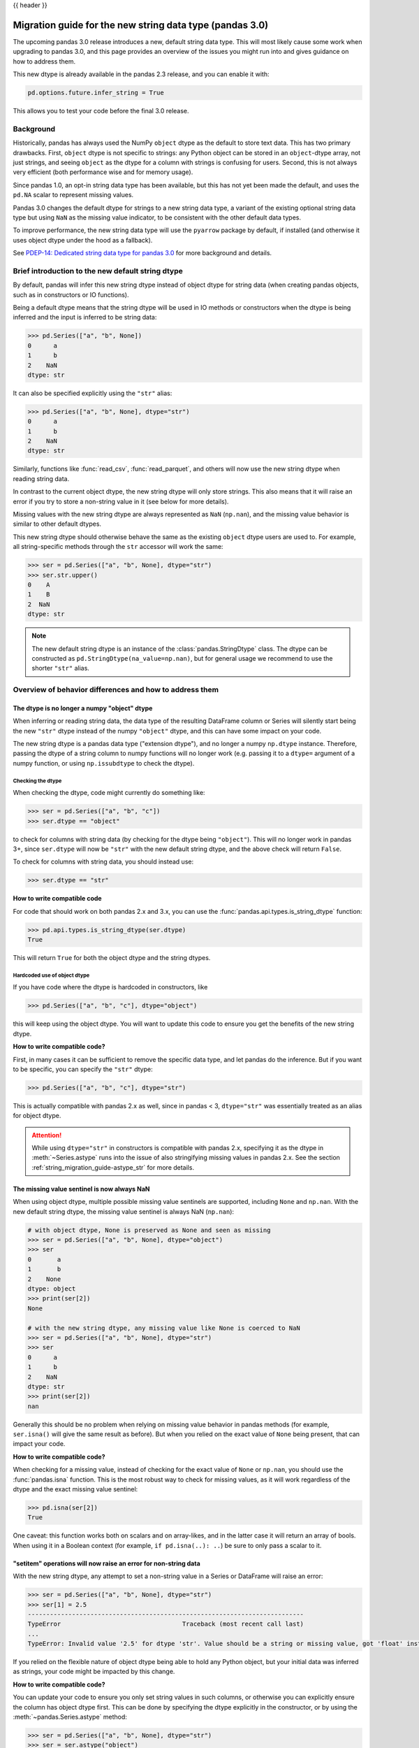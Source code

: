 {{ header }}

.. _string_migration_guide:

=========================================================
Migration guide for the new string data type (pandas 3.0)
=========================================================

The upcoming pandas 3.0 release introduces a new, default string data type. This
will most likely cause some work when upgrading to pandas 3.0, and this page
provides an overview of the issues you might run into and gives guidance on how
to address them.

This new dtype is already available in the pandas 2.3 release, and you can
enable it with:

.. code-block:: python

    pd.options.future.infer_string = True

This allows you to test your code before the final 3.0 release.

Background
----------

Historically, pandas has always used the NumPy ``object`` dtype as the default
to store text data. This has two primary drawbacks. First, ``object`` dtype is
not specific to strings: any Python object can be stored in an ``object``-dtype
array, not just strings, and seeing ``object`` as the dtype for a column with
strings is confusing for users. Second, this is not always very efficient (both
performance wise and for memory usage).

Since pandas 1.0, an opt-in string data type has been available, but this has
not yet been made the default, and uses the ``pd.NA`` scalar to represent
missing values.

Pandas 3.0 changes the default dtype for strings to a new string data type,
a variant of the existing optional string data type but using ``NaN`` as the
missing value indicator, to be consistent with the other default data types.

To improve performance, the new string data type will use the ``pyarrow``
package by default, if installed (and otherwise it uses object dtype under the
hood as a fallback).

See `PDEP-14: Dedicated string data type for pandas 3.0 <https://pandas.pydata.org/pdeps/0014-string-dtype.html>`__
for more background and details.

.. - brief primer on the new dtype

.. - Main characteristics:
..    - inferred by default (Default inference of a string dtype)
..    - only strings (setitem with non string fails)
..    - missing values sentinel is always NaN and uses NaN semantics

.. - Breaking changes:
..    - dtype is no longer object dtype
..    - None gets coerced to NaN
..    - setitem raises an error for non-string data

Brief introduction to the new default string dtype
--------------------------------------------------

By default, pandas will infer this new string dtype instead of object dtype for
string data (when creating pandas objects, such as in constructors or IO
functions).

Being a default dtype means that the string dtype will be used in IO methods or
constructors when the dtype is being inferred and the input is inferred to be
string data:

.. code-block:: python

   >>> pd.Series(["a", "b", None])
   0      a
   1      b
   2    NaN
   dtype: str

It can also be specified explicitly using the ``"str"`` alias:

.. code-block:: python

   >>> pd.Series(["a", "b", None], dtype="str")
   0      a
   1      b
   2    NaN
   dtype: str

Similarly, functions like :func:`read_csv`, :func:`read_parquet`, and others
will now use the new string dtype when reading string data.

In contrast to the current object dtype, the new string dtype will only store
strings. This also means that it will raise an error if you try to store a
non-string value in it (see below for more details).

Missing values with the new string dtype are always represented as ``NaN`` (``np.nan``),
and the missing value behavior is similar to other default dtypes.

This new string dtype should otherwise behave the same as the existing
``object`` dtype users are used to. For example, all string-specific methods
through the ``str`` accessor will work the same:

.. code-block:: python

   >>> ser = pd.Series(["a", "b", None], dtype="str")
   >>> ser.str.upper()
   0    A
   1    B
   2  NaN
   dtype: str

.. note::

   The new default string dtype is an instance of the :class:`pandas.StringDtype`
   class. The dtype can be constructed as ``pd.StringDtype(na_value=np.nan)``,
   but for general usage we recommend to use the shorter ``"str"`` alias.

Overview of behavior differences and how to address them
---------------------------------------------------------

The dtype is no longer a numpy "object" dtype
~~~~~~~~~~~~~~~~~~~~~~~~~~~~~~~~~~~~~~~~~~~~~

When inferring or reading string data, the data type of the resulting DataFrame
column or Series will silently start being the new ``"str"`` dtype instead of
the numpy ``"object"`` dtype, and this can have some impact on your code.

The new string dtype is a pandas data type ("extension dtype"), and no longer a
numpy ``np.dtype`` instance. Therefore, passing the dtype of a string column to
numpy functions will no longer work (e.g. passing it to a ``dtype=`` argument
of a numpy function, or using ``np.issubdtype`` to check the dtype).

Checking the dtype
^^^^^^^^^^^^^^^^^^

When checking the dtype, code might currently do something like:

.. code-block:: python

   >>> ser = pd.Series(["a", "b", "c"])
   >>> ser.dtype == "object"

to check for columns with string data (by checking for the dtype being
``"object"``). This will no longer work in pandas 3+, since ``ser.dtype`` will
now be ``"str"`` with the new default string dtype, and the above check will
return ``False``.

To check for columns with string data, you should instead use:

.. code-block:: python

   >>> ser.dtype == "str"

**How to write compatible code**

For code that should work on both pandas 2.x and 3.x, you can use the
:func:`pandas.api.types.is_string_dtype` function:

.. code-block:: python

   >>> pd.api.types.is_string_dtype(ser.dtype)
   True

This will return ``True`` for both the object dtype and the string dtypes.

Hardcoded use of object dtype
^^^^^^^^^^^^^^^^^^^^^^^^^^^^^

If you have code where the dtype is hardcoded in constructors, like

.. code-block:: python

   >>> pd.Series(["a", "b", "c"], dtype="object")

this will keep using the object dtype. You will want to update this code to
ensure you get the benefits of the new string dtype.

**How to write compatible code?**

First, in many cases it can be sufficient to remove the specific data type, and
let pandas do the inference. But if you want to be specific, you can specify the
``"str"`` dtype:

.. code-block:: python

   >>> pd.Series(["a", "b", "c"], dtype="str")

This is actually compatible with pandas 2.x as well, since in pandas < 3,
``dtype="str"`` was essentially treated as an alias for object dtype.

.. attention::

   While using ``dtype="str"`` in constructors is compatible with pandas 2.x,
   specifying it as the dtype in :meth:`~Series.astype` runs into the issue
   of also stringifying missing values in pandas 2.x. See the section
   :ref:`string_migration_guide-astype_str` for more details.


The missing value sentinel is now always NaN
~~~~~~~~~~~~~~~~~~~~~~~~~~~~~~~~~~~~~~~~~~~~

When using object dtype, multiple possible missing value sentinels are
supported, including ``None`` and ``np.nan``. With the new default string dtype,
the missing value sentinel is always NaN (``np.nan``):

.. code-block:: python

   # with object dtype, None is preserved as None and seen as missing
   >>> ser = pd.Series(["a", "b", None], dtype="object")
   >>> ser
   0       a
   1       b
   2    None
   dtype: object
   >>> print(ser[2])
   None

   # with the new string dtype, any missing value like None is coerced to NaN
   >>> ser = pd.Series(["a", "b", None], dtype="str")
   >>> ser
   0      a
   1      b
   2    NaN
   dtype: str
   >>> print(ser[2])
   nan

Generally this should be no problem when relying on missing value behavior in
pandas methods (for example, ``ser.isna()`` will give the same result as before).
But when you relied on the exact value of ``None`` being present, that can
impact your code.

**How to write compatible code?**

When checking for a missing value, instead of checking for the exact value of
``None`` or ``np.nan``, you should use the :func:`pandas.isna` function. This is
the most robust way to check for missing values, as it will work regardless of
the dtype and the exact missing value sentinel:

.. code-block:: python

   >>> pd.isna(ser[2])
   True

One caveat: this function works both on scalars and on array-likes, and in the
latter case it will return an array of bools. When using it in a Boolean context
(for example, ``if pd.isna(..): ..``) be sure to only pass a scalar to it.

"setitem" operations will now raise an error for non-string data
~~~~~~~~~~~~~~~~~~~~~~~~~~~~~~~~~~~~~~~~~~~~~~~~~~~~~~~~~~~~~~~~

With the new string dtype, any attempt to set a non-string value in a Series or
DataFrame will raise an error:

.. code-block:: python

   >>> ser = pd.Series(["a", "b", None], dtype="str")
   >>> ser[1] = 2.5
   ---------------------------------------------------------------------------
   TypeError                                 Traceback (most recent call last)
   ...
   TypeError: Invalid value '2.5' for dtype 'str'. Value should be a string or missing value, got 'float' instead.

If you relied on the flexible nature of object dtype being able to hold any
Python object, but your initial data was inferred as strings, your code might be
impacted by this change.

**How to write compatible code?**

You can update your code to ensure you only set string values in such columns,
or otherwise you can explicitly ensure the column has object dtype first. This
can be done by specifying the dtype explicitly in the constructor, or by using
the :meth:`~pandas.Series.astype` method:

.. code-block:: python

   >>> ser = pd.Series(["a", "b", None], dtype="str")
   >>> ser = ser.astype("object")
   >>> ser[1] = 2.5

This ``astype("object")`` call will be redundant when using pandas 2.x, but
this code will work for all versions.

Invalid unicode input
~~~~~~~~~~~~~~~~~~~~~

Python allows to have a built-in ``str`` object that represents invalid unicode
data. And since the ``object`` dtype can hold any Python object, you can have a
pandas Series with such invalid unicode data:

.. code-block:: python

   >>> ser = pd.Series(["\u2600", "\ud83d"], dtype=object)
   >>> ser
   0    ☀
   1    \ud83d
   dtype: object

However, when using the string dtype using ``pyarrow`` under the hood, this can
only store valid unicode data, and otherwise it will raise an error:

.. code-block:: python

   >>> ser = pd.Series(["\u2600", "\ud83d"])
   ---------------------------------------------------------------------------
   UnicodeEncodeError                        Traceback (most recent call last)
   ...
   UnicodeEncodeError: 'utf-8' codec can't encode character '\ud83d' in position 0: surrogates not allowed

If you want to keep the previous behaviour, you can explicitly specify
``dtype=object`` to keep working with object dtype.

When you have byte data that you want to convert to strings using ``decode()``,
the :meth:`~pandas.Series.str.decode` method now has a ``dtype`` parameter to be
able to specify object dtype instead of the default of string dtype for this use
case.

Result of :meth:`~pandas.Series.values` is now an :class:`~pandas.ExtensionArray`
~~~~~~~~~~~~~~~~~~~~~~~~~~~~~~~~~~~~~~~~~~~~~~~~~~~~~~~~~~~~~~~~~~~~~~~~~~~~~~~~~

With object dtype, using ``.values`` on a Series will return the underlying NumPyArray.

.. code-block:: python

   >>> ser = pd.Series(["a", "b", "c"], dtype="object")
   >>> type(ser.values)
   <class 'numpy.ndarray'>

However with the new string dtype, the underlying ExtensionArray is returned instead.

.. code-block:: python

   >>> ser = pd.Series(["a", "b", "c"], dtype="str")
   >>> ser.values
   <ArrowStringArray>
   ['a', 'b', 'c']
   Length: 3, dtype: str

If your code requires a NumPy array, you should use :meth:`Series.to_numpy`.

.. code-block:: python

   >>> ser = pd.Series(["a", "b", pd.NA], dtype="str")
   >>> ser.to_numpy()
   ['a' 'b' nan]

In general, you should always prefer :meth:`Series.to_numpy` to get a NumPy array or :meth:`Series.array` to get an ExtensionArray over using :meth:`Series.values`.

Notable bug fixes
~~~~~~~~~~~~~~~~~

.. _string_migration_guide-astype_str:

``astype(str)`` preserving missing values
^^^^^^^^^^^^^^^^^^^^^^^^^^^^^^^^^^^^^^^^^

The stringifying of missing values is a long standing "bug" or misfeature, as
discussed in https://github.com/pandas-dev/pandas/issues/25353, but fixing it
introduces a significant behaviour change.

With pandas < 3, when using ``astype(str)`` or ``astype("str")``, the operation
would convert every element to a string, including the missing values:

.. code-block:: python

   # OLD behavior in pandas < 3
   >>> ser = pd.Series([1.5, np.nan])
   >>> ser
   0    1.5
   1    NaN
   dtype: float64
   >>> ser.astype("str")
   0    1.5
   1    nan
   dtype: object
   >>> ser.astype("str").to_numpy()
   array(['1.5', 'nan'], dtype=object)

Note how ``NaN`` (``np.nan``) was converted to the string ``"nan"``. This was
not the intended behavior, and it was inconsistent with how other dtypes handled
missing values.

With pandas 3, this behavior has been fixed, and now ``astype("str")`` will cast
to the new string dtype, which preserves the missing values:

.. code-block:: python

   # NEW behavior in pandas 3
   >>> pd.options.future.infer_string = True
   >>> ser = pd.Series([1.5, np.nan])
   >>> ser.astype("str")
   0    1.5
   1    NaN
   dtype: str
   >>> ser.astype("str").to_numpy()
   array(['1.5', nan], dtype=object)

If you want to preserve the old behaviour of converting every object to a
string, you can use ``ser.map(str)`` instead. If you want do such conversion
while preserving the missing values in a way that works with both pandas 2.x and
3.x, you can use ``ser.map(str, na_action="ignore")`` (for pandas 3.x only, you
can do ``ser.astype("str")``).

If you want to convert to object or string dtype for pandas 2.x and 3.x,
respectively, without needing to stringify each individual element, you will
have to use a conditional check on the pandas version.
For example, to convert a categorical Series with string categories to its
dense non-categorical version with object or string dtype:

.. code-block:: python

   >>> import pandas as pd
   >>> ser = pd.Series(["a", np.nan], dtype="category")
   >>> ser.astype(object if pd.__version__ < "3" else "str")


``prod()`` raising for string data
^^^^^^^^^^^^^^^^^^^^^^^^^^^^^^^^^^

In pandas < 3, calling the :meth:`~pandas.Series.prod` method on a Series with
string data would generally raise an error, except when the Series was empty or
contained only a single string (potentially with missing values):

.. code-block:: python

   >>> ser = pd.Series(["a", None], dtype=object)
   >>> ser.prod()
   'a'

When the Series contains multiple strings, it will raise a ``TypeError``. This
behaviour stays the same in pandas 3 when using the flexible ``object`` dtype.
But by virtue of using the new string dtype, this will generally consistently
raise an error regardless of the number of strings:

.. code-block:: python

   >>> ser = pd.Series(["a", None], dtype="str")
   >>> ser.prod()
   ---------------------------------------------------------------------------
   TypeError                                 Traceback (most recent call last)
   ...
   TypeError: Cannot perform reduction 'prod' with string dtype

.. For existing users of the nullable ``StringDtype``
.. --------------------------------------------------

.. TODO
